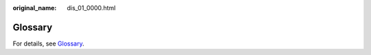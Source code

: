:original_name: dis_01_0000.html

.. _dis_01_0000:

Glossary
========

For details, see `Glossary <https://docs.otc.t-systems.com/en-us/glossary/index.html>`__.
